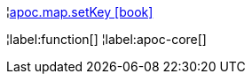 ¦xref::overview/apoc.map/apoc.map.setKey.adoc[apoc.map.setKey icon:book[]] +


¦label:function[]
¦label:apoc-core[]
